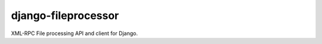 ====================
django-fileprocessor
====================

XML-RPC File processing API and client for Django.